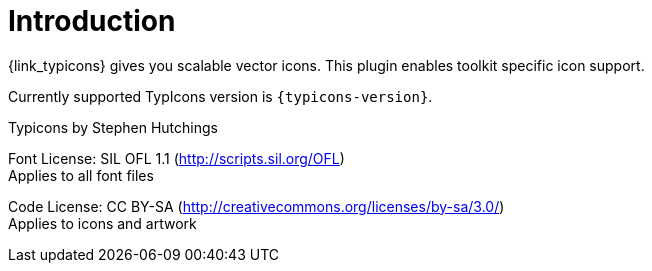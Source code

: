 
[[_introduction]]
= Introduction

{link_typicons} gives you scalable vector icons.
This plugin enables toolkit specific icon support.

Currently supported TypIcons version is `{typicons-version}`.

Typicons by Stephen Hutchings

Font License: SIL OFL 1.1 (http://scripts.sil.org/OFL) +
Applies to all font files

Code License: CC BY-SA (http://creativecommons.org/licenses/by-sa/3.0/) +
Applies to icons and artwork
